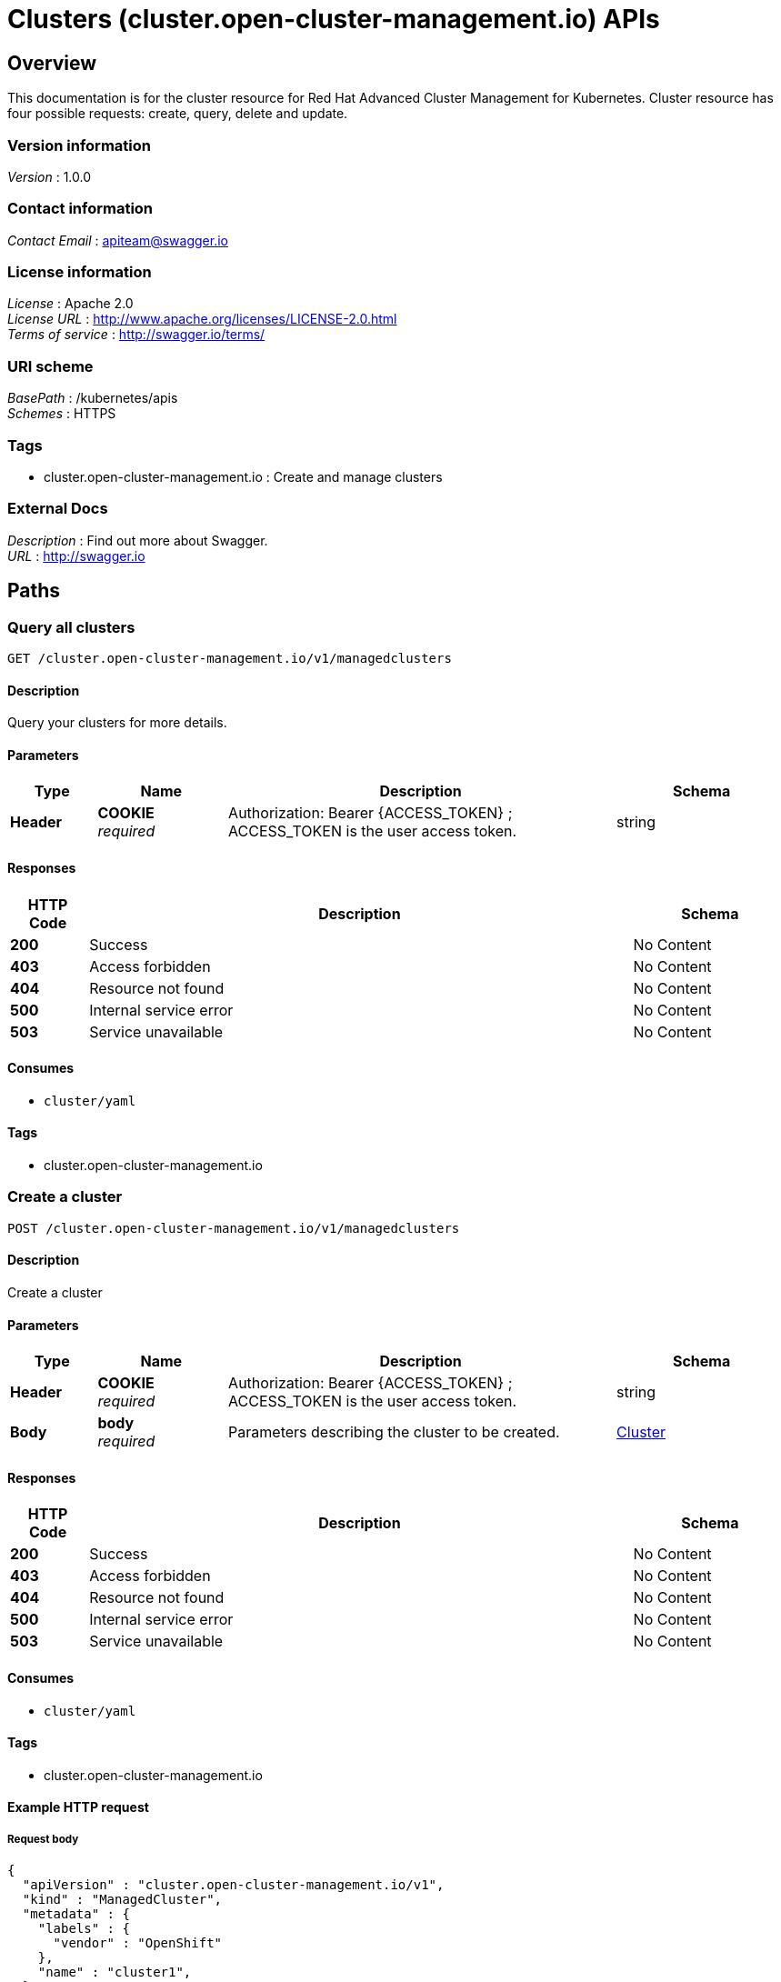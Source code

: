 = Clusters (cluster.open-cluster-management.io) APIs


[[_rhacm-docs_apis_cluster_jsonoverview]]
== Overview
This documentation is for the cluster resource for Red Hat Advanced Cluster Management for Kubernetes. Cluster resource has four possible requests: create, query, delete and update.


=== Version information
[%hardbreaks]
__Version__ : 1.0.0


=== Contact information
[%hardbreaks]
__Contact Email__ : apiteam@swagger.io


=== License information
[%hardbreaks]
__License__ : Apache 2.0
__License URL__ : http://www.apache.org/licenses/LICENSE-2.0.html
__Terms of service__ : http://swagger.io/terms/


=== URI scheme
[%hardbreaks]
__BasePath__ : /kubernetes/apis
__Schemes__ : HTTPS


=== Tags

* cluster.open-cluster-management.io : Create and manage clusters


=== External Docs
[%hardbreaks]
__Description__ : Find out more about Swagger.
__URL__ : http://swagger.io




[[_rhacm-docs_apis_cluster_jsonpaths]]
== Paths

[[_rhacm-docs_apis_cluster_jsonqueryclusters]]
=== Query all clusters
....
GET /cluster.open-cluster-management.io/v1/managedclusters
....


==== Description
Query your clusters for more details.


==== Parameters

[options="header", cols=".^2a,.^3a,.^9a,.^4a"]
|===
|Type|Name|Description|Schema
|**Header**|**COOKIE** +
__required__|Authorization: Bearer {ACCESS_TOKEN} ; ACCESS_TOKEN is the user access token.|string
|===


==== Responses

[options="header", cols=".^2a,.^14a,.^4a"]
|===
|HTTP Code|Description|Schema
|**200**|Success|No Content
|**403**|Access forbidden|No Content
|**404**|Resource not found|No Content
|**500**|Internal service error|No Content
|**503**|Service unavailable|No Content
|===


==== Consumes

* `cluster/yaml`


==== Tags

* cluster.open-cluster-management.io


[[_rhacm-docs_apis_cluster_jsoncreatecluster]]
=== Create a cluster
....
POST /cluster.open-cluster-management.io/v1/managedclusters
....


==== Description
Create a cluster


==== Parameters

[options="header", cols=".^2a,.^3a,.^9a,.^4a"]
|===
|Type|Name|Description|Schema
|**Header**|**COOKIE** +
__required__|Authorization: Bearer {ACCESS_TOKEN} ; ACCESS_TOKEN is the user access token.|string
|**Body**|**body** +
__required__|Parameters describing the cluster to be created.|<<_rhacm-docs_apis_cluster_jsoncluster,Cluster>>
|===


==== Responses

[options="header", cols=".^2a,.^14a,.^4a"]
|===
|HTTP Code|Description|Schema
|**200**|Success|No Content
|**403**|Access forbidden|No Content
|**404**|Resource not found|No Content
|**500**|Internal service error|No Content
|**503**|Service unavailable|No Content
|===


==== Consumes

* `cluster/yaml`


==== Tags

* cluster.open-cluster-management.io


==== Example HTTP request

===== Request body
[source,json]
----
{
  "apiVersion" : "cluster.open-cluster-management.io/v1",
  "kind" : "ManagedCluster",
  "metadata" : {
    "labels" : {
      "vendor" : "OpenShift"
    },
    "name" : "cluster1",
  },
  "spec": {
    "hubAcceptsClient": true,
    "managedClusterClientConfigs": [
      {
        "caBundle": "test",
        "url": "https://test.com"
      }
    ]
  },
  "status" : { }
}
----


[[_rhacm-docs_apis_cluster_jsonquerycluster]]
=== Query a single cluster
....
GET /cluster.open-cluster-management.io/v1/managedclusters/{cluster_name}
....


==== Description
Query a single cluster for more details.


==== Parameters

[options="header", cols=".^2a,.^3a,.^9a,.^4a"]
|===
|Type|Name|Description|Schema
|**Header**|**COOKIE** +
__required__|Authorization: Bearer {ACCESS_TOKEN} ; ACCESS_TOKEN is the user access token.|string
|**Path**|**cluster_name** +
__required__|Name of the cluster that you wan to query.|string
|===


==== Responses

[options="header", cols=".^2a,.^14a,.^4a"]
|===
|HTTP Code|Description|Schema
|**200**|Success|No Content
|**403**|Access forbidden|No Content
|**404**|Resource not found|No Content
|**500**|Internal service error|No Content
|**503**|Service unavailable|No Content
|===


==== Tags

* cluster.open-cluster-management.io


[[_rhacm-docs_apis_cluster_jsondeletecluster]]
=== Delete a cluster
....
DELETE /cluster.open-cluster-management.io/v1/managedclusters/{cluster_name}
....


==== Description
Delete a single cluster


==== Parameters

[options="header", cols=".^2a,.^3a,.^9a,.^4a"]
|===
|Type|Name|Description|Schema
|**Header**|**COOKIE** +
__required__|Authorization: Bearer {ACCESS_TOKEN} ; ACCESS_TOKEN is the user access token.|string
|**Path**|**cluster_name** +
__required__|Name of the cluster that you want to delete.|string
|===


==== Responses

[options="header", cols=".^2a,.^14a,.^4a"]
|===
|HTTP Code|Description|Schema
|**200**|Success|No Content
|**403**|Access forbidden|No Content
|**404**|Resource not found|No Content
|**500**|Internal service error|No Content
|**503**|Service unavailable|No Content
|===


==== Tags

* cluster.open-cluster-management.io




[[_rhacm-docs_apis_cluster_jsondefinitions]]
== Definitions

[[_rhacm-docs_apis_cluster_jsoncluster]]
=== Cluster

[options="header", cols=".^3a,.^4a"]
|===
|Name|Schema
|**apiVersion** +
__required__|string
|**kind** +
__required__|string
|**metadata** +
__required__|object
|**spec** +
__required__|<<_rhacm-docs_apis_cluster_jsoncluster_spec,spec>>
|===

[[_rhacm-docs_apis_cluster_jsoncluster_spec]]
**spec**

[options="header", cols=".^3a,.^4a"]
|===
|Name|Schema
|**HubAcceptsClient** +
__required__|bool
|**SpokeClientConfigs** +
__optional__|<<_rhacm-docs_apis_cluster_jsoncluster_spokeclientconfigs,SpokeClientConfigs>>
|===

[[_rhacm-docs_apis_cluster_jsoncluster_spokeclientconfigs]]
**SpokeClientConfigs**

[options="header", cols=".^3a,.^11a,.^4a"]
|===
|Name|Description|Schema
|**URL** +
__required__||string
|**CABundle** +
__optional__|**Pattern** : `"^(?:[A-Za-z0-9+/]{4})*(?:[A-Za-z0-9+/]{2}==\|[A-Za-z0-9+/]{3}=)?$"`|string (byte)
|===




